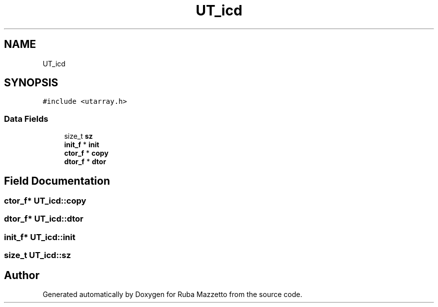 .TH "UT_icd" 3 "Sun May 8 2022" "Ruba Mazzetto" \" -*- nroff -*-
.ad l
.nh
.SH NAME
UT_icd
.SH SYNOPSIS
.br
.PP
.PP
\fC#include <utarray\&.h>\fP
.SS "Data Fields"

.in +1c
.ti -1c
.RI "size_t \fBsz\fP"
.br
.ti -1c
.RI "\fBinit_f\fP * \fBinit\fP"
.br
.ti -1c
.RI "\fBctor_f\fP * \fBcopy\fP"
.br
.ti -1c
.RI "\fBdtor_f\fP * \fBdtor\fP"
.br
.in -1c
.SH "Field Documentation"
.PP 
.SS "\fBctor_f\fP* UT_icd::copy"

.SS "\fBdtor_f\fP* UT_icd::dtor"

.SS "\fBinit_f\fP* UT_icd::init"

.SS "size_t UT_icd::sz"


.SH "Author"
.PP 
Generated automatically by Doxygen for Ruba Mazzetto from the source code\&.
